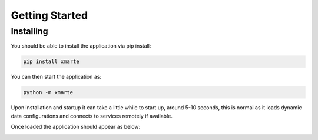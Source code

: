 
Getting Started
===============

Installing
^^^^^^^^^^

You should be able to install the application via pip install:

.. code-block:: bash

   pip install xmarte

You can then start the application as:

.. code-block:: bash

   python -m xmarte

Upon installation and startup it can take a little while to start up, around 5-10 seconds, this is normal as it loads dynamic data configurations and connects to services remotely if available.

Once loaded the application should appear as below:

.. image:: _static/images/figure1.png
   :target: _static/images/figure1.png
   :alt: Application upon startup


